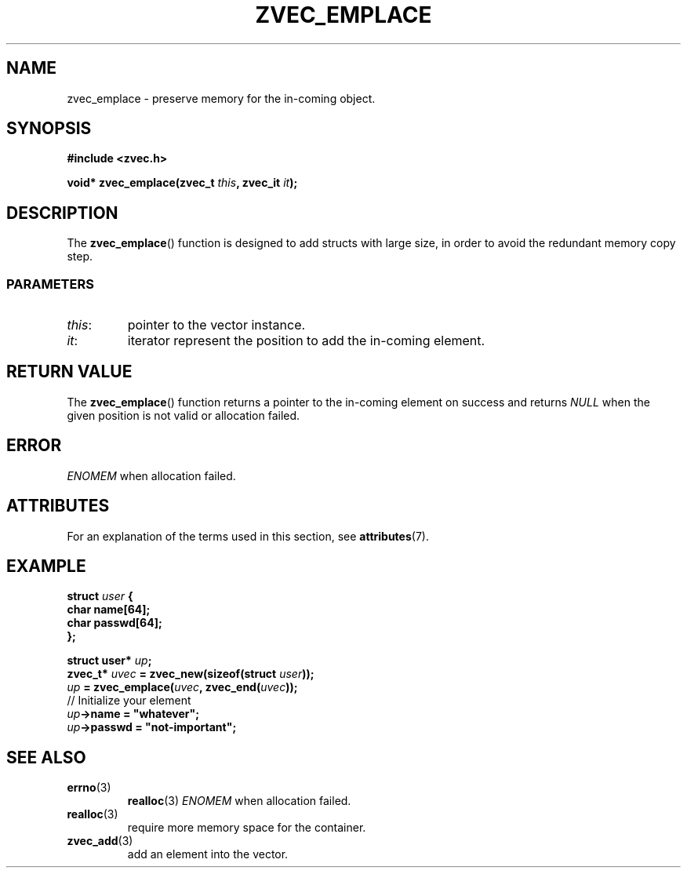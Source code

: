 .\" Copyright 2022 Yu Ze (pseudoc@163.com)
.\" MIT LICENSE
.\"
.TH ZVEC_EMPLACE 3 2022-02-08 "ZC" "Linux Programmer's Manual"
.SH NAME
zvec_emplace \- preserve memory for the in-coming object.
.SH SYNOPSIS
.B #include <zvec.h>
.P
.BI "void* zvec_emplace(zvec_t " this ", zvec_it " it ");
.SH DESCRIPTION
The
.BR zvec_emplace ()
function is designed to add structs with large size,
in order to avoid the redundant memory copy step.
.SS PARAMETERS
.TP
.IR this :
pointer to the vector instance.
.TP
.IR it :
iterator represent the position to add the in-coming element.
.SH RETURN VALUE
The
.BR zvec_emplace ()
function returns a pointer to the in-coming element on success
and returns
.I NULL
when the given position is not valid or allocation failed.
.SH ERROR
.I ENOMEM
when allocation failed.
.SH ATTRIBUTES
For an explanation of the terms used in this section, see
.BR attributes (7).
.TS
allbox;
lb lb lb
l l l.
Interface	Attribute	Value
T{
.BR zvec_emplace ()
T}	Thread safety	MT-Safe
.TE
.SH EXAMPLE
.BI "struct " user " {
.br
.BI "  char name[64];
.br
.BI "  char passwd[64];
.br
.BI "};
.P
.BI "struct user* " up ";
.br
.BI "zvec_t* " uvec " = zvec_new(sizeof(struct " user "));
.br
.BI "" up " = zvec_emplace(" uvec ", zvec_end(" uvec "));
.br
// Initialize your element
.br
.BI "" up "->name = ""whatever"";
.br
.BI "" up "->passwd = ""not-important"";
.SH SEE ALSO
.TP
.BR errno (3)
.BR realloc (3)
.I ENOMEM
when allocation failed.
.TP
.BR realloc (3)
require more memory space for the container.
.TP
.BR zvec_add (3)
add an element into the vector.

